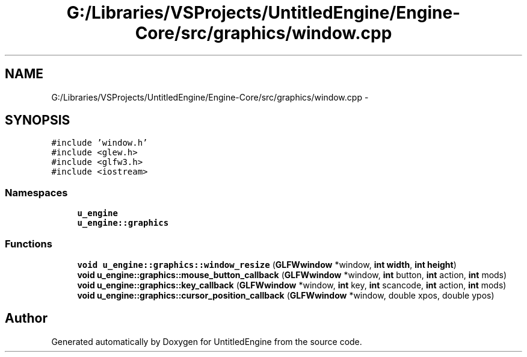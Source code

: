 .TH "G:/Libraries/VSProjects/UntitledEngine/Engine-Core/src/graphics/window.cpp" 3 "Sun Aug 23 2015" "Version v0.0.3" "UntitledEngine" \" -*- nroff -*-
.ad l
.nh
.SH NAME
G:/Libraries/VSProjects/UntitledEngine/Engine-Core/src/graphics/window.cpp \- 
.SH SYNOPSIS
.br
.PP
\fC#include 'window\&.h'\fP
.br
\fC#include <glew\&.h>\fP
.br
\fC#include <glfw3\&.h>\fP
.br
\fC#include <iostream>\fP
.br

.SS "Namespaces"

.in +1c
.ti -1c
.RI " \fBu_engine\fP"
.br
.ti -1c
.RI " \fBu_engine::graphics\fP"
.br
.in -1c
.SS "Functions"

.in +1c
.ti -1c
.RI "\fBvoid\fP \fBu_engine::graphics::window_resize\fP (\fBGLFWwindow\fP *window, \fBint\fP \fBwidth\fP, \fBint\fP \fBheight\fP)"
.br
.ti -1c
.RI "\fBvoid\fP \fBu_engine::graphics::mouse_button_callback\fP (\fBGLFWwindow\fP *window, \fBint\fP button, \fBint\fP action, \fBint\fP mods)"
.br
.ti -1c
.RI "\fBvoid\fP \fBu_engine::graphics::key_callback\fP (\fBGLFWwindow\fP *window, \fBint\fP key, \fBint\fP scancode, \fBint\fP action, \fBint\fP mods)"
.br
.ti -1c
.RI "\fBvoid\fP \fBu_engine::graphics::cursor_position_callback\fP (\fBGLFWwindow\fP *window, double xpos, double ypos)"
.br
.in -1c
.SH "Author"
.PP 
Generated automatically by Doxygen for UntitledEngine from the source code\&.
